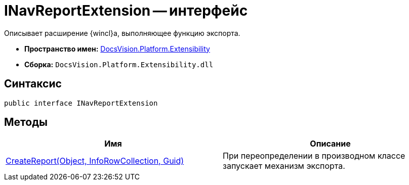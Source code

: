 = INavReportExtension -- интерфейс

Описывает расширение {wincl}а, выполняющее функцию экспорта.

* *Пространство имен:* xref:api/DocsVision/Platform/Extensibility/Extensibility_NS.adoc[DocsVision.Platform.Extensibility]
* *Сборка:* `DocsVision.Platform.Extensibility.dll`

== Синтаксис

[source,csharp]
----
public interface INavReportExtension
----

== Методы

[cols=",",options="header"]
|===
|Имя |Описание
|xref:api/DocsVision/Platform/Extensibility/INavReportExtension.CreateReport_MT.adoc[CreateReport(Object, InfoRowCollection, Guid)] |При переопределении в производном классе запускает механизм экспорта.
|===
